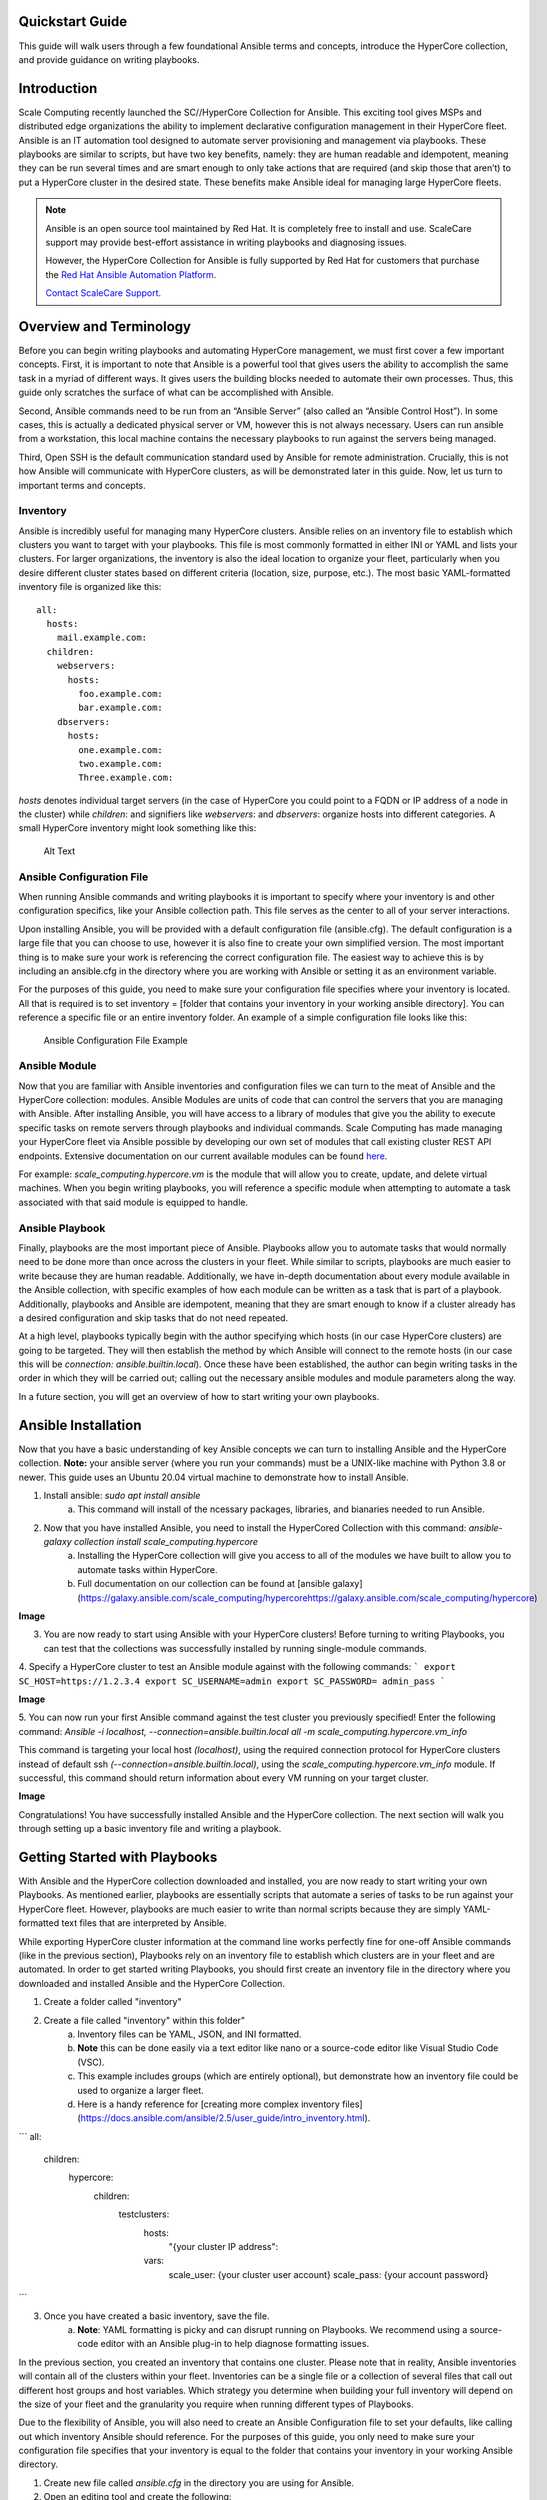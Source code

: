.. scale_computing.hypercore.quickstart:

Quickstart Guide
================

This guide will walk users through a few foundational Ansible terms and
concepts, introduce the HyperCore collection, and provide guidance on
writing playbooks.

Introduction
=============
Scale Computing recently launched the SC//HyperCore Collection for Ansible. This exciting tool gives MSPs and distributed edge
organizations the ability to implement declarative configuration
management in their HyperCore fleet. Ansible is an IT automation tool
designed to automate server provisioning and management via playbooks.
These playbooks are similar to scripts, but have two key benefits,
namely: they are human readable and idempotent, meaning they can be run
several times and are smart enough to only take actions that are
required (and skip those that aren’t) to put a HyperCore cluster in the
desired state. These benefits make Ansible ideal for managing large
HyperCore fleets.

.. note::
   Ansible is an open source tool maintained by Red Hat. It is
   completely free to install and use. ScaleCare support may
   provide best-effort assistance in writing playbooks and
   diagnosing issues. 

   However, the HyperCore Collection for Ansible is fully 
   supported by Red Hat for customers that purchase the 
   `Red Hat Ansible Automation Platform <https://www.ansible.com/products/automation-platform>`_.

   `Contact ScaleCare Support <https://www.scalecomputing.com/support>`_.

Overview and Terminology
========================

Before you can begin writing playbooks and automating HyperCore
management, we must first cover a few important concepts. First, it is
important to note that Ansible is a powerful tool that gives users the
ability to accomplish the same task in a myriad of different ways. It
gives users the building blocks needed to automate their own processes.
Thus, this guide only scratches the surface of what can be accomplished
with Ansible.

Second, Ansible commands need to be run from an “Ansible Server” (also
called an “Ansible Control Host”). In some cases, this is actually a
dedicated physical server or VM, however this is not always necessary.
Users can run ansible from a workstation, this local machine contains
the necessary playbooks to run against the servers being managed.

Third, Open SSH is the default communication standard used by Ansible
for remote administration. Crucially, this is not how Ansible will
communicate with HyperCore clusters, as will be demonstrated later in
this guide. Now, let us turn to important terms and concepts.

Inventory
---------

Ansible is incredibly useful for managing many HyperCore clusters.
Ansible relies on an inventory file to establish which clusters you want
to target with your playbooks. This file is most commonly formatted in
either INI or YAML and lists your clusters. For larger organizations,
the inventory is also the ideal location to organize your fleet,
particularly when you desire different cluster states based on different
criteria (location, size, purpose, etc.). The most basic YAML-formatted
inventory file is organized like this:

::

   all:
     hosts:
       mail.example.com:
     children:
       webservers:
         hosts:
           foo.example.com:
           bar.example.com:
       dbservers:
         hosts:
           one.example.com:
           two.example.com:
           Three.example.com:

*hosts* denotes individual target servers (in the case of HyperCore you
could point to a FQDN or IP address of a node in the cluster) while
*children*: and signifiers like *webservers*: and *dbservers*: organize
hosts into different categories. A small HyperCore inventory might look
something like this:

.. figure:: /docs/_static/file.png
   :alt: Inventory File Example

   Alt Text

Ansible Configuration File
---------------------------

When running Ansible commands and writing playbooks it is important to
specify where your inventory is and other configuration specifics, like
your Ansible collection path. This file serves as the center to all of
your server interactions.

Upon installing Ansible, you will be provided with a default
configuration file (ansible.cfg). The default configuration is a large
file that you can choose to use, however it is also fine to create your
own simplified version. The most important thing is to make sure your
work is referencing the correct configuration file. The easiest way to
achieve this is by including an ansible.cfg in the directory where you
are working with Ansible or setting it as an environment variable.

For the purposes of this guide, you need to make sure your configuration
file specifies where your inventory is located. All that is required is
to set inventory = [folder that contains your inventory in your working
ansible directory]. You can reference a specific file or an entire
inventory folder. An example of a simple configuration file looks like
this:

.. figure:: /image/sample.png
   :alt: Ansible Configuration File Example

   Ansible Configuration File Example

Ansible Module
--------------

Now that you are familiar with Ansible inventories and configuration
files we can turn to the meat of Ansible and the HyperCore collection:
modules. Ansible Modules are units of code that can control the servers
that you are managing with Ansible. After installing Ansible, you will
have access to a library of modules that give you the ability to execute
specific tasks on remote servers through playbooks and individual
commands. Scale Computing has made managing your HyperCore fleet via
Ansible possible by developing our own set of modules that call existing
cluster REST API endpoints. Extensive documentation on our current
available modules can be found
`here <https://galaxy.ansible.com/scale_computing/hypercore>`__.

For example: *scale_computing.hypercore.vm* is the module that will
allow you to create, update, and delete virtual machines. When you begin
writing playbooks, you will reference a specific module when attempting
to automate a task associated with that said module is equipped to
handle.

Ansible Playbook
-----------------

Finally, playbooks are the most important piece of Ansible. Playbooks
allow you to automate tasks that would normally need to be done more
than once across the clusters in your fleet. While similar to scripts,
playbooks are much easier to write because they are human readable.
Additionally, we have in-depth documentation about every module
available in the Ansible collection, with specific examples of how each
module can be written as a task that is part of a playbook.
Additionally, playbooks and Ansible are idempotent, meaning that they
are smart enough to know if a cluster already has a desired
configuration and skip tasks that do not need repeated.

At a high level, playbooks typically begin with the author specifying
which hosts (in our case HyperCore clusters) are going to be targeted.
They will then establish the method by which Ansible will connect to the
remote hosts (in our case this will be *connection:
ansible.builtin.local*). Once these have been established, the author
can begin writing tasks in the order in which they will be carried out;
calling out the necessary ansible modules and module parameters along
the way.

In a future section, you will get an overview of how to start writing
your own playbooks.

Ansible Installation
====================

Now that you have a basic understanding of key Ansible concepts we can turn to installing Ansible and the HyperCore collection. **Note:** your ansible
server (where you run your commands) must be a UNIX-like machine with Python 3.8 or newer. This guide uses an Ubuntu 20.04 virtual machine to demonstrate how to install Ansible. 

1. Install ansible: `sudo apt install ansible`
	a. This command will install of the ncessary packages, libraries, and bianaries needed to run Ansible. 
2. Now that you have installed Ansible, you need to install the HyperCored Collection with this command: `ansible-galaxy collection install scale_computing.hypercore`
	a. Installing the HyperCore collection will give you access to all of the modules we have built to allow you to automate tasks within HyperCore. 
	b. Full documentation on our collection can be found at [ansible galaxy](https://galaxy.ansible.com/scale_computing/hypercorehttps://galaxy.ansible.com/scale_computing/hypercore)

**Image**

3. You are now ready to start using Ansible with your HyperCore clusters! Before turning to writing Playbooks, you can test that the collections was successfully installed by running single-module commands. 
4. Specify a HyperCore cluster to test an Ansible module against with the following commands:
```
export SC_HOST=https://1.2.3.4
export SC_USERNAME=admin
export SC_PASSWORD= admin_pass
```

**Image**

5. You can now run your first Ansible command against the test cluster you previously specified! Enter the following command:
`Ansible -i localhost, --connection=ansible.builtin.local all -m scale_computing.hypercore.vm_info`

This command is targeting your local host *(localhost)*, using the required connection protocol for HyperCore clusters instead of default ssh *(--connection=ansible.builtin.local)*, using the `scale_computing.hypercore.vm_info` module. If successful, this command should return information about every VM running on your target cluster. 

**Image**

Congratulations! You have successfully installed Ansible and the HyperCore collection. The next section will walk you through setting up a basic inventory file and writing a playbook. 

Getting Started with Playbooks
==============================

With Ansible and the HyperCore collection downloaded and installed, you are now ready to start writing your own Playbooks. As mentioned earlier, playbooks are essentially scripts that automate a series of tasks to be run against your HyperCore fleet. However, playbooks are much easier to write than normal scripts because they are simply YAML-formatted text files that are interpreted by Ansible. 

While exporting HyperCore cluster information at the command line works perfectly fine for one-off Ansible commands (like in the previous section), Playbooks rely on an inventory file to establish which clusters are in  your fleet and are automated. In order to get started writing Playbooks, you should first create an inventory file in the directory where you downloaded and installed Ansible and the HyperCore Collection.

1. Create a folder called "inventory"
2. Create a file called "inventory" within this folder"
	a. Inventory files can be YAML, JSON, and INI formatted. 
	b. **Note** this can be done easily via a text editor like nano or a source-code editor like Visual Studio Code (VSC). 
	c. This example includes groups (which are entirely optional), but demonstrate how an inventory file could be used to organize a larger fleet. 
	d. Here is a handy reference for [creating more complex inventory files](https://docs.ansible.com/ansible/2.5/user_guide/intro_inventory.html). 

```
all:
  children:
    hypercore:
      children:
        testclusters:
          hosts:
            "{your cluster IP address":
          vars:
	    scale_user: {your cluster user account}
	    scale_pass: {your account password}
```

3. Once you have created a basic inventory, save the file. 
	a. **Note**: YAML formatting is picky and can disrupt running on Playbooks. We recommend using a source-code editor with an Ansible plug-in to help diagnose formatting issues. 

In the previous section, you created an inventory that contains one cluster. Please note that in reality, Ansible inventories will contain all of the clusters within your fleet. Inventories can be a single file or a collection of several files that call out different host groups and host variables. Which strategy you determine when building your full inventory will depend on the size of your fleet and the granularity you require when running different types of Playbooks. 

Due to the flexibility of Ansible, you will also need to create an Ansible Configuration file to set your defaults, like calling out which inventory Ansible should reference. For the purposes of this guide, you only need to make sure your configuration file specifies that your inventory is equal to the folder that contains your inventory in your working Ansible directory. 

1. Create new file called `ansible.cfg` in the directory you are using for Ansible. 
2. Open an editing tool and create the following:

**Image**

3. This file allows you to set basic Ansible defaults, more importantly, you are instructing Ansible to reference your "inventory" file that you created in the previous step. **Note** this can be a full file path if you are referencing a specific file or simply call out the entire folder (if you are distributing your inventory amongst several files). In this case it does not really matter since you only have one file in your inventory folder. 

With basic inventory and `ansbile.cfg` files created, we can now begin writing Playbooks. 
 
## Writing Playbooks

This guide will now demonstrate how to create a Playbook that will create a VM on your test cluster. 

1. Create a new file called `simple_vm_create.yml` in the directory you are using for Ansible.
2. Open an editing tool and begin your Playbook with the following:

**Image**

	a. **Note**: All YAML files, including Playbooks, begin with "---" and the information that specifies the purpose of the Playbook. This identifies host targets, whether to gather basic facts about the target hosts, and how Ansible will communicate with those targets. Remember, SSH is the default protocol used by Ansible, so when writing Playbooks with the HyperCore Collection, you should specify `ansbile.builtin.local.`
3. After specifying this information, you can start adding tasks to your playbook
4. A few lines after your introduction block of test write `tasks:`
	a. This line tells Ansible that the text below will outline specific actions to be performed. 
	b. `Tasks:` should be lined up directly below `gather_facts: False`

**Image**

5. Each individual task in a Playbook shoule begin with "- name:" and a concise name that explains the purpose of that task. This name helps you understand what each task in a Playbook is attempting to accomplish. 
6. The next line specifies which module you are using from the HyperCore Collecction to archieve the task. Right now the HyperCore Collection contains 19 individual modules that facilitate actions related to workload lifecycle management. The best place to start with writing and formatting tasks using these modules is our [published documentation](https://galaxy.ansible.com/scale_computing/hypercore). At this link, you will find clear explanations of what each module enables and examples on how to correctly write a task with each module. 

**Image**

7. For the purposes of this guide, you can reference the [scale_computing.hypercore.vm](https://scalecomputing.github.io/HyperCoreAnsibleCollection-docs/modules/vm.html) module then copy and paste the example task for creating a VM into your Playbook. 

- `name:` Create and start the VM with disks, nics and boot devices set. 
Attach ISO onto the VM. Add cloud init data. 
  `scale_computing.hypercore.vm:`
    `vm_name:` vm-integration-test-vm
    `description:` Demo VM
    `state:` present
    `tags:`
       - my-group
       - mytag1
       - mytag2
    `memory: "{{ 512 MB | human_to_bytes }}"`
    `vcpu:` 2
    `attach_guest_tools_iso:` true
    `power_state:` start
    `force_reboot:` true
    `shutdown_timeout:` `"{{ '5 minutes' |`
  `community.general.to_time_unit('seconds') }}"`
    `disks:`
      - `type:` virtio_disk
        `disk_slot:` 0
        `size:` `"{{ '10.1 GB' | human_to_bytes }}"`
      - `type:` ide_cdrom
        `disk_slot:` 0
        `iso_name:` TinyCore-current.iso
   `nics:`
      - `vlan:` 0
        `type:` RTL8139
   `boot_devices:`
      - `type:` virtio_disk
        `disk_slot:` 0
      - `type:` nic
        `nic_vlan:` 0
   `cloud_init:`
     `user_data:` |

